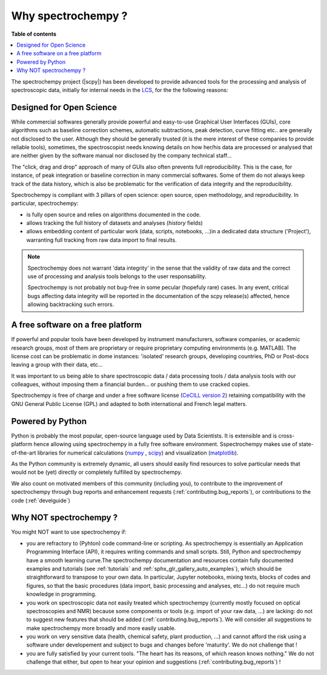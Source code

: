 .. _whyscpy:

Why spectrochempy  ?
====================

**Table of contents**

.. contents::
   :local:

The spectrochempy project (|scpy|) has been developed to provide advanced tools for the processing and analysis of
spectroscopic data, initially for internal needs in the `LCS <https://www.lcs.ensicaen.fr/>`_, for the the following
reasons:

Designed for Open Science
-------------------------

While commercial softwares generally provide powerful and easy-to-use Graphical User Interfaces (GUIs), core algorithms
such as baseline correction schemes, automatic subtractions, peak detection, curve fitting etc.. are generally not
disclosed to the user. Although they should be generally trusted (it is the mere interest of these companies to provide
reliable tools), sometimes, the spectroscopist needs knowing details on how her/his data are processed or analysed that
are neither given by the software manual nor disclosed by the company technical staff...

The "click, drag and drop" approach of many of GUIs also often prevents full reproducibility. This is the case, for
instance, of peak integration or baseline correction in many commercial softwares. Some of them do not always keep
track of the data history, which is also be problematic for the verification of data integrity and the reproducibility.

Spectrochempy is compliant with 3 pillars of open science: open source, open methodology, and reproducibility.
In particular, spectrochempy:

- is fully open source and relies on algorithms documented in the code.
- allows tracking the full history of datasets and analyses (`history` fields)
- allows embedding content of particular work (data, scripts, notebooks, ...)in a dedicated data structure ('Project'),
  warranting full tracking from raw data import to final results.

.. Note::
    Spectrochempy does not warrant 'data integrity' in the sense that the validity of raw data and the correct
    use of processing and analysis tools belongs to the user responsability.

    Spectrochempy is not probably not bug-free in some pecular (hopefuly rare) cases. In any event, critical bugs
    affecting data integrity will be reported in the documentation of the scpy release(s) affected, hence allowing
    backtracking such errors.

A free software on a free platform
----------------------------------
If powerful and popular tools have been developed by instrument manufacturers, software companies, or academic research
groups, most of them are proprietary or require proprietary computing environments (e.g. MATLAB).
The license cost can be problematic in dome instances: 'isolated' research groups, developing countries, PhD or
Post-docs leaving a group with their data, etc...

It was important to us being able to share spectroscopic data / data processing tools / data analysis tools with
our colleagues, without imposing them a financial burden... or pushing them to use cracked copies.

Spectrochempy is free of charge and under a free software license (`CeCILL version 2
<https://www.gnu.org/licenses/license-list.en.html#CeCILL>`_) retaining compatibility with
the GNU General Public License (GPL) and adapted to both international and French legal matters.

Powered by Python
-----------------
Python is probably the most popular, open-source language used by Data Scientists. It is extensible and is
cross-platform hence allowing using spectrochempy in a fully free software environment. Sspectrochempy makes use of
state-of-the-art libraries for numerical calculations (`numpy <https://numpy.org/>`_ , `scipy <https://www.scipy.org/>`_)
and visualization (`matplotlib <https://matplotlib.org/>`_).

As the Python community is extremely dynamic, all users should easily find resources to solve particular needs
that would not be (yet) directly or completely fulfilled by spectrochempy.

We also count on motivated members of this community (including you), to contribute to the improvement of
spectrochempy through  bug reports and enhancement requests (:ref:`contributing.bug_reports`),
or contributions to the code (:ref:`develguide`)

Why NOT spectrochempy ?
-----------------------
You might NOT want to use spectrochempy if:

- you are refractory to (Pyhton) code command-line or scripting. As spectrochempy is essentially an
  Application Programming Interface (API), it requires writing commands and small scripts. Still, Python
  and spectrochempy have a smooth learning curve.The spectrochempy documentation and resources contain fully documented
  examples and tutorials (see :ref:`tutorials` and :ref:`sphx_glr_gallery_auto_examples`), which should be   straightforward to transpose to your
  own data. In particular, Jupyter notebooks, mixing texts, blocks of codes and figures, so that the basic procedures
  (data import, basic processing and analyses, etc...) do not require much knowledge in programming.

- you work on spectroscopic data not easily treated which spectrochempy (currently mostly focused on optical
  spectroscopies and NMR) because some components or tools (e.g. import of your raw data, ...) are lacking: do not
  to suggest new features that should be added (:ref:`contributing.bug_reports`). We will consider all
  suggestions to make spectrochempy more broadly and more easily usable.

- you work on very sensitive data (health, chemical safety, plant production, ...) and cannot afford the risk using a
  software under developement and subject to bugs and changes before 'maturity'. We do not challenge that !

- you are fully satisfied by your current tools. "The heart has its reasons, of which reason knows nothing." We do not
  challenge that either, but open to hear your opinion and suggestions (:ref:`contributing.bug_reports`) !

